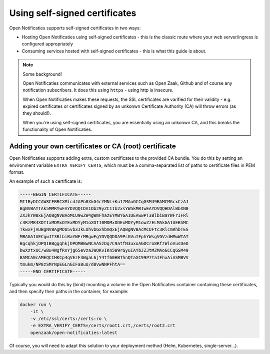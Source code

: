 .. _installation_self_signed:

Using self-signed certificates
==============================

Open Notificaties supports self-signed certificates in two ways:

* Hosting Open Notificaties using self-signed certificates - this is the classic route where
  your web server/ingress is configured appropriately
* Consuming services hosted with self-signed certificates - this is what this guide is
  about.

.. note::

   Some background!

   Open Notificaties communicates with external services such as Open Zaak, Github and
   of course any notification subscribers. It does this using ``https`` - using http is
   insecure.

   When Open Notificaties makes these requests, the SSL certificates are varified for their
   validity - e.g. expired certificates or certificates signed by an unkonwn Certificate
   Authority (CA) will throw errors (as they should!).

   When you're using self-signed certificates, you are essentially using an unkonwn CA,
   and this breaks the functionality of Open Notificaties.


Adding your own certificates or CA (root) certificate
-----------------------------------------------------

Open Notificaties supports adding extra, custom certificates to the provided CA bundle. You do
this by setting an environment variable ``EXTRA_VERIFY_CERTS``, which must be a
comma-separated list of paths to certificate files in PEM format.

An example of such a certificate is:

.. code-block:: none

    -----BEGIN CERTIFICATE-----
    MIIByDCCAW8CFBRCXMlcdJAPb8XkG4cYMNL+Ku17MAoGCCqGSM49BAMCMGcxCzAJ
    BgNVBAYTAk5MMRYwFAYDVQQIDA1Ob29yZC1Ib2xsYW5kMRIwEAYDVQQHDAlBbXN0
    ZXJkYW0xEjAQBgNVBAoMCU9wZW4gWmFhazEYMBYGA1UEAwwPT3BlbiBaYWFrIFRl
    c3RzMB4XDTIxMDMxOTExMDYyM1oXDTI0MDMxODExMDYyM1owZzELMAkGA1UEBhMC
    TkwxFjAUBgNVBAgMDU5vb3JkLUhvbGxhbmQxEjAQBgNVBAcMCUFtc3RlcmRhbTES
    MBAGA1UECgwJT3BlbiBaYWFrMRgwFgYDVQQDDA9PcGVuIFphYWsgVGVzdHMwWTAT
    BgcqhkjOPQIBBggqhkjOPQMBBwNCAASzDq7C9atfN3uxoAGOCro8RfzWloVusDeO
    bwXztxUC/wBu4WgfRsYjg65eVzaJWQKvIKn5W9rGyuIAYbJZJtMZMAoGCCqGSM49
    BAMCA0cAMEQCIHKCp4qVEzF3WgaL6jY4tf60HBThnQTaXC99P7TaIFhxAiASMBVV
    tmukm/NP8zSMrNpEGLnGIFa8uU/d8VwNNPFhtA==
    -----END CERTIFICATE-----

Typically you would do this by (bind) mounting a volume in the Open Notificaties container
containing these certificates, and then specify their paths in the container, for
example:

.. code-block:: bash

    docker run \
        -it \
        -v /etc/ssl/certs:/certs:ro \
        -e EXTRA_VERIFY_CERTS=/certs/root1.crt,/certs/root2.crt
        openzaak/open-notificaties:latest

Of course, you will need to adapt this solution to your deployment method (Helm,
Kubernetes, single-server...).
